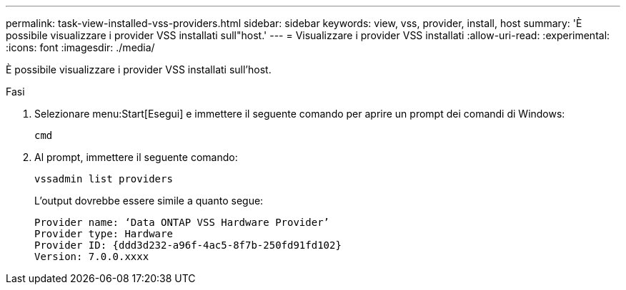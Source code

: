 ---
permalink: task-view-installed-vss-providers.html 
sidebar: sidebar 
keywords: view, vss, provider, install, host 
summary: 'È possibile visualizzare i provider VSS installati sull"host.' 
---
= Visualizzare i provider VSS installati
:allow-uri-read: 
:experimental: 
:icons: font
:imagesdir: ./media/


[role="lead"]
È possibile visualizzare i provider VSS installati sull'host.

.Fasi
. Selezionare menu:Start[Esegui] e immettere il seguente comando per aprire un prompt dei comandi di Windows:
+
`cmd`

. Al prompt, immettere il seguente comando:
+
`vssadmin list providers`

+
L'output dovrebbe essere simile a quanto segue:

+
[listing]
----

Provider name: ‘Data ONTAP VSS Hardware Provider’
Provider type: Hardware
Provider ID: {ddd3d232-a96f-4ac5-8f7b-250fd91fd102}
Version: 7.0.0.xxxx
----

